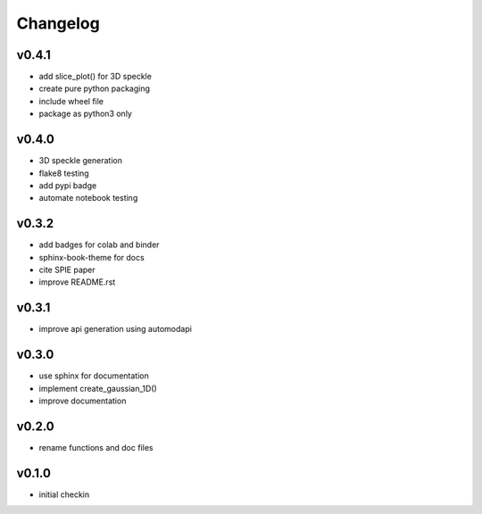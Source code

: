 Changelog
=========

v0.4.1
------
* add slice_plot() for 3D speckle
* create pure python packaging
* include wheel file
* package as python3 only

v0.4.0
------
* 3D speckle generation
* flake8 testing
* add pypi badge
* automate notebook testing

v0.3.2
------
* add badges for colab and binder
* sphinx-book-theme for docs
* cite SPIE paper
* improve README.rst

v0.3.1
------
* improve api generation using automodapi

v0.3.0
------
* use sphinx for documentation
* implement create_gaussian_1D()
* improve documentation

v0.2.0
------
*  rename functions and doc files

v0.1.0
------
*  initial checkin
